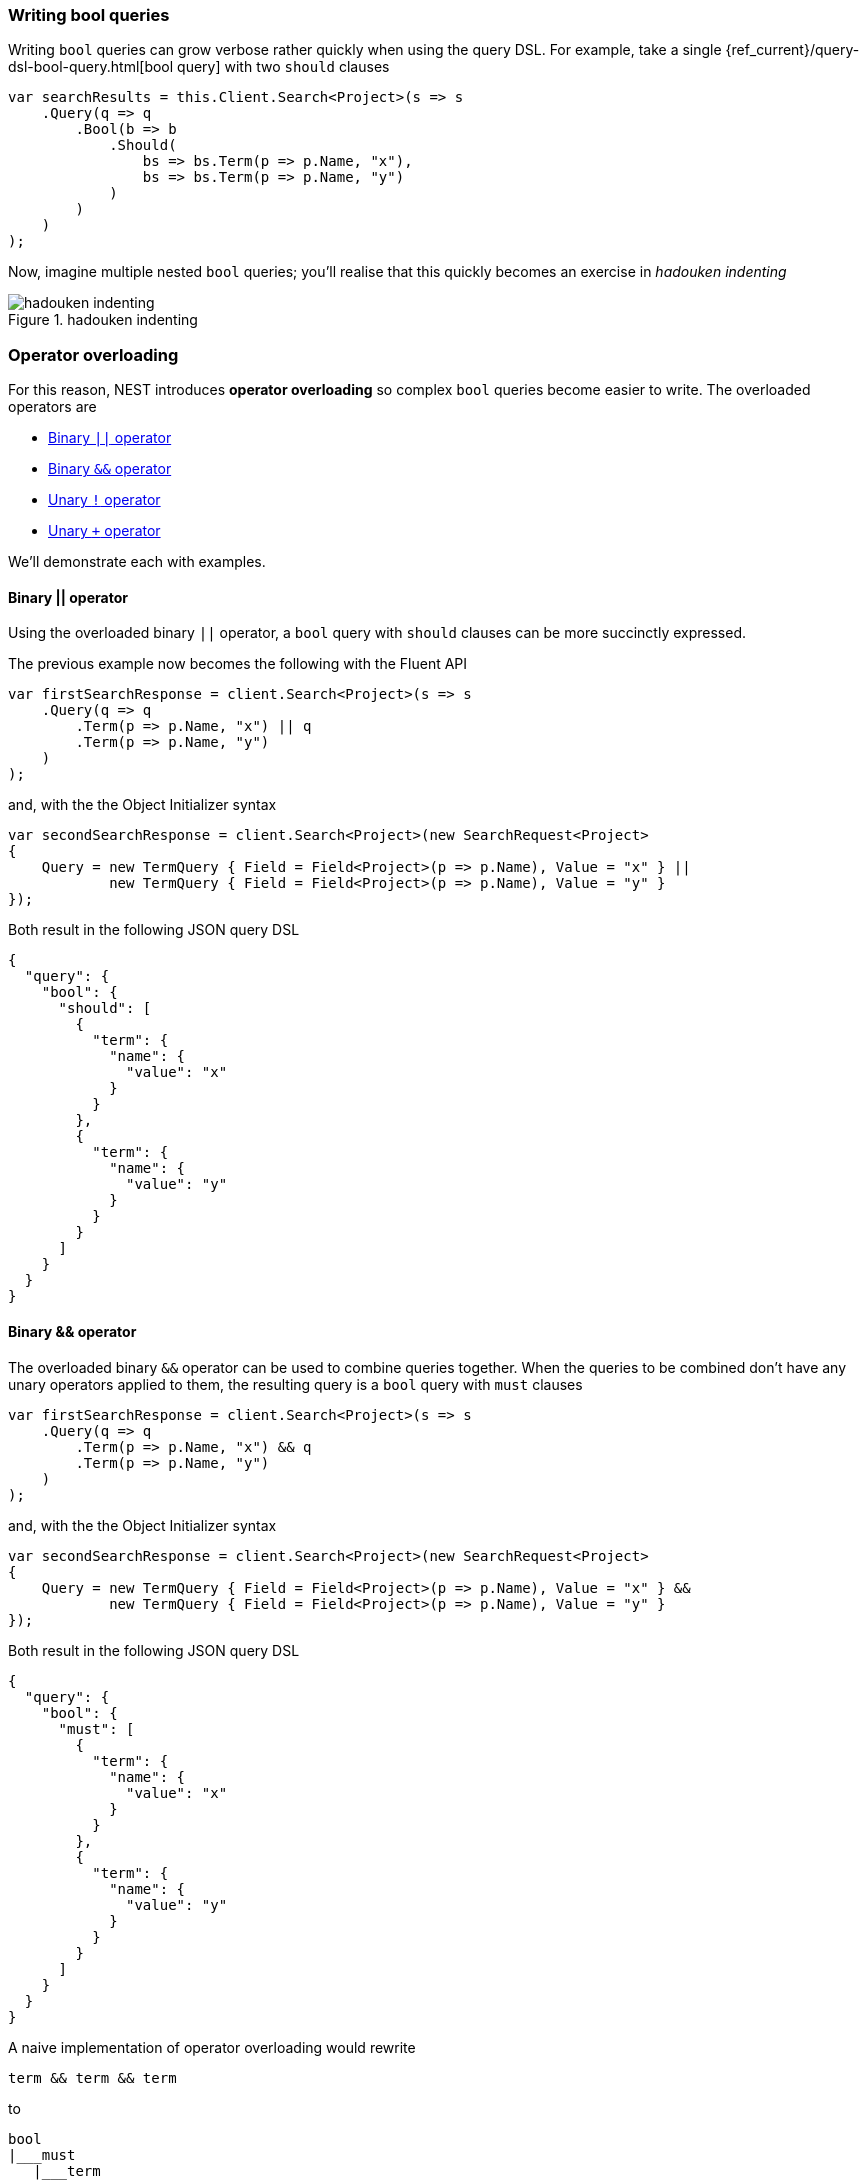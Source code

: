 

:github: https://github.com/elastic/elasticsearch-net

:nuget: https://www.nuget.org/packages

////
IMPORTANT NOTE
==============
This file has been generated from https://github.com/elastic/elasticsearch-net/tree/master/src/Tests/Tests/QueryDsl/BoolDsl/BoolDsl.doc.cs. 
If you wish to submit a PR for any spelling mistakes, typos or grammatical errors for this file,
please modify the original csharp file found at the link and submit the PR with that change. Thanks!
////

[[bool-queries]]
=== Writing bool queries

Writing `bool` queries can grow verbose rather quickly when using the query DSL. For example,
take a single {ref_current}/query-dsl-bool-query.html[bool query] with two `should` clauses

[source,csharp]
----
var searchResults = this.Client.Search<Project>(s => s
    .Query(q => q
        .Bool(b => b
            .Should(
                bs => bs.Term(p => p.Name, "x"),
                bs => bs.Term(p => p.Name, "y")
            )
        )
    )
);
----

Now, imagine multiple nested `bool` queries; you'll realise that this quickly becomes an exercise
in __hadouken indenting__

.hadouken indenting
image::hadouken-indentation.jpg[hadouken indenting]

[float]
=== Operator overloading

For this reason, NEST introduces **operator overloading** so complex `bool` queries become easier to write.
The overloaded operators are

* <<binary-or-operator, Binary `||` operator>>

* <<binary-and-operator, Binary `&&` operator>>

* <<unary-negation-operator, Unary `!` operator>>

* <<unary-plus-operator, Unary `+` operator>>

We'll demonstrate each with examples.

[[binary-or-operator]]
==== Binary || operator

Using the overloaded binary `||` operator, a `bool` query with `should` clauses can be more succinctly
expressed.

The previous example now becomes the following with the Fluent API

[source,csharp]
----
var firstSearchResponse = client.Search<Project>(s => s
    .Query(q => q
        .Term(p => p.Name, "x") || q
        .Term(p => p.Name, "y")
    )
);
----

and, with the the Object Initializer syntax 

[source,csharp]
----
var secondSearchResponse = client.Search<Project>(new SearchRequest<Project>
{
    Query = new TermQuery { Field = Field<Project>(p => p.Name), Value = "x" } ||
            new TermQuery { Field = Field<Project>(p => p.Name), Value = "y" }
});
----

Both result in the following JSON query DSL

[source,javascript]
----
{
  "query": {
    "bool": {
      "should": [
        {
          "term": {
            "name": {
              "value": "x"
            }
          }
        },
        {
          "term": {
            "name": {
              "value": "y"
            }
          }
        }
      ]
    }
  }
}
----

[[binary-and-operator]]
==== Binary && operator

The overloaded binary `&&` operator can be used to combine queries together. When the queries to be combined
don't have any unary operators applied to them, the resulting query is a `bool` query with `must` clauses

[source,csharp]
----
var firstSearchResponse = client.Search<Project>(s => s
    .Query(q => q
        .Term(p => p.Name, "x") && q
        .Term(p => p.Name, "y")
    )
);
----

and, with the the Object Initializer syntax 

[source,csharp]
----
var secondSearchResponse = client.Search<Project>(new SearchRequest<Project>
{
    Query = new TermQuery { Field = Field<Project>(p => p.Name), Value = "x" } &&
            new TermQuery { Field = Field<Project>(p => p.Name), Value = "y" }
});
----

Both result in the following JSON query DSL

[source,javascript]
----
{
  "query": {
    "bool": {
      "must": [
        {
          "term": {
            "name": {
              "value": "x"
            }
          }
        },
        {
          "term": {
            "name": {
              "value": "y"
            }
          }
        }
      ]
    }
  }
}
----

A naive implementation of operator overloading would rewrite

[source,sh]
----
term && term && term
----

to

....
bool
|___must
   |___term
   |___bool
       |___must
           |___term
           |___term
....

As you can imagine this becomes unwieldy quite fast, the more complex a query becomes. NEST is smart enough
to join the `&&` queries together to form a single `bool` query

....
bool
|___must
   |___term
   |___term
   |___term
....

as demonstrated with the following

[source,csharp]
----
Assert(
    q => q.Query() && q.Query() && q.Query(), <1>
    Query && Query && Query, <2>
    c => c.Bool.Must.Should().HaveCount(3) <3>
);
----
<1> three queries `&&` together using the Fluent API
<2> three queries `&&` together using Object Initialzer syntax
<3> assert the resulting `bool` query in each case has 3 `must` clauses

[[unary-negation-operator]]
==== Unary ! operator

NEST also offers a shorthand notation for creating a `bool` query with a `must_not` clause
using the unary `!` operator

[source,csharp]
----
var firstSearchResponse = client.Search<Project>(s => s
    .Query(q => !q
        .Term(p => p.Name, "x")
    )
);
----

and, with the Object Initializer syntax 

[source,csharp]
----
var secondSearchResponse = client.Search<Project>(new SearchRequest<Project>
{
    Query = !new TermQuery { Field = Field<Project>(p => p.Name), Value = "x" }
});
----

Both result in the following JSON query DSL

[source,javascript]
----
{
  "query": {
    "bool": {
      "must_not": [
        {
          "term": {
            "name": {
              "value": "x"
            }
          }
        }
      ]
    }
  }
}
----

Two queries marked with the unary `!`  operator can be combined with the `&&` operator to form
a single `bool` query with two `must_not` clauses

[source,csharp]
----
Assert(
    q => !q.Query() && !q.Query(), <1>
    !Query && !Query, <2>
    c => c.Bool.MustNot.Should().HaveCount(2)); <3>
----
<1> two queries with `!` operator applied, `&&` together using the Fluent API
<2> two queries with `!` operator applied, `&&` together using the Object Initializer syntax
<3> assert the resulting `bool` query in each case has two `must_not` clauses

[[unary-plus-operator]]
==== Unary + operator

A query can be transformed into a `bool` query with a `filter` clause using the unary `+` operator

[source,csharp]
----
var firstSearchResponse = client.Search<Project>(s => s
    .Query(q => +q
        .Term(p => p.Name, "x")
    )
);
----

and, with the Object Initializer syntax 

[source,csharp]
----
var secondSearchResponse = client.Search<Project>(new SearchRequest<Project>
{
    Query = +new TermQuery { Field = Field<Project>(p => p.Name), Value = "x" }
});
----

Both result in the following JSON query DSL

[source,javascript]
----
{
  "query": {
    "bool": {
      "filter": [
        {
          "term": {
            "name": {
              "value": "x"
            }
          }
        }
      ]
    }
  }
}
----

This runs the {ref_current}/query-filter-context.html[query in a filter context],
which can be useful in improving performance where the relevancy score for the query
is not required to affect the order of results.

Similarly to the unary `!` operator, queries marked with the unary `+`  operator can be
combined with the `&&` operator to form a single `bool` query with two `filter` clauses

[source,csharp]
----
Assert(
    q => +q.Query() && +q.Query(),
    +Query && +Query,
    c => c.Bool.Filter.Should().HaveCount(2));
----

[float]
=== Combining bool queries

When combining multiple queries with the binary `&&` operator
where some or all queries have unary operators applied,
NEST is still able to combine them to form a single `bool` query.

Take for example the following `bool` query

....
bool
|___must
|   |___term
|   |___term
|   |___term
|
|___must_not
   |___term
....

This can be constructed with NEST using

[source,csharp]
----
Assert(
    q => q.Query() && q.Query() && q.Query() && !q.Query(),
    Query && Query && Query && !Query,
    c=>
    {
        c.Bool.Must.Should().HaveCount(3);
        c.Bool.MustNot.Should().HaveCount(1);
    });
----

An even more complex example

[source,sh]
----
term && term && term && !term && +term && +term
----

still only results in a single `bool` query with the following structure

....
bool
|___must
|   |___term
|   |___term
|   |___term
|
|___must_not
|   |___term
|
|___filter
   |___term
   |___term
....

[source,csharp]
----
Assert(
    q => q.Query() && q.Query() && q.Query() && !q.Query() && +q.Query() && +q.Query(),
    Query && Query && Query && !Query && +Query && +Query,
    c =>
    {
        c.Bool.Must.Should().HaveCount(3);
        c.Bool.MustNot.Should().HaveCount(1);
        c.Bool.Filter.Should().HaveCount(2);
    });
----

You can still mix and match actual `bool` queries with operator overloaded queries e.g

[source,sh]
----
bool(must=term, term, term) && !term
----

This will still merge into a single `bool` query.

[source,csharp]
----
Assert(
    q => q.Bool(b => b.Must(mq => mq.Query(), mq => mq.Query(), mq => mq.Query())) && !q.Query(),
    new BoolQuery { Must = new QueryContainer[] { Query, Query, Query } } && !Query,
    c =>
    {
        c.Bool.Must.Should().HaveCount(3);
        c.Bool.MustNot.Should().HaveCount(1);
    });
----

==== Combining queries with || or should clauses

As per the previous example, NEST will combine multiple `should` or `||` into a single `bool` query
with `should` clauses, when it sees that the `bool` queries in play **only** consist of `should` clauses;

To summarize, this

[source,sh]
----
term || term || term
----

becomes

....
bool
|___should
   |___term
   |___term
   |___term
....

However, the `bool` query does not quite follow the same boolean logic you expect from a
programming language. That is

[source,sh]
----
term1 && (term2 || term3 || term4)
----

does **not** become

....
bool
|___must
|   |___term1
|
|___should
   |___term2
   |___term3
   |___term4
....

Why is this? Well, when a `bool` query has **only** `should` clauses, **__at least one__** of them must match.
However, when that `bool` query also has a `must` clause, the `should` clauses instead now act as a
_boost_ factor, meaning none of them have to match but if they do, the relevancy score for that document
will be boosted and thus appear higher in the results. The semantics for how `should` clauses behave then
changes based on the presence of the `must` clause.

So, relating this back to the previous example, you could get back results that **only** contain `term1`.
This is clearly not what was intended when using operator overloading.

To aid with this, NEST rewrites the previous query as

....
bool
|___must
   |___term1
   |___bool
       |___should
           |___term2
           |___term3
           |___term4
....

[source,csharp]
----
Assert(
    q => q.Query() && (q.Query() || q.Query() || q.Query()),
    Query && (Query || Query || Query),
    c =>
    {
        c.Bool.Must.Should().HaveCount(2);
        var lastMustClause = (IQueryContainer)c.Bool.Must.Last();
        lastMustClause.Should().NotBeNull();
        lastMustClause.Bool.Should().NotBeNull();
        lastMustClause.Bool.Should.Should().HaveCount(3);
    });
----

TIP: *Add parentheses to force evaluation order*

Using `should` clauses as boost factors can be a really powerful construct when building
search queries, and remember, you can mix and match an actual `bool` query with NEST's operator overloading.

There is another subtle situation where NEST will not blindly merge two `bool` queries with only
`should` clauses. Consider the following

[source,sh]
----
bool(should=term1, term2, term3, term4, minimum_should_match=2) || term5 || term6
----

if NEST identified both sides of a binary `||` operation as only containing `should` clauses and
joined them together, it would give a different meaning to the `minimum_should_match` parameter of
the first `bool` query; rewriting this to a single `bool` with 5 `should` clauses would break the semantics
of the original query because only matching on `term5` or `term6` should still be a hit.

[source,csharp]
----
Assert(
    q => q.Bool(b => b
        .Should(mq => mq.Query(), mq => mq.Query(), mq => mq.Query(), mq => mq.Query())
        .MinimumShouldMatch(2)
        )
         || !q.Query() || q.Query(),
    new BoolQuery
    {
        Should = new QueryContainer[] { Query, Query, Query, Query },
        MinimumShouldMatch = 2
    } || !Query || Query,
    c =>
    {
        c.Bool.Should.Should().HaveCount(3);
        var nestedBool = c.Bool.Should.First() as IQueryContainer;
        nestedBool.Bool.Should.Should().HaveCount(4);
    });
----

[float]
=== Locked bool queries

NEST will not combine `bool` queries if any of the query metadata is set e.g if metadata such as `boost` or `name` are set,
NEST will treat these as locked.

Here we demonstrate that two locked `bool` queries are not combined

[source,csharp]
----
Assert(
    q => q.Bool(b => b.Name("leftBool").Should(mq => mq.Query()))
         || q.Bool(b => b.Name("rightBool").Should(mq => mq.Query())),
    new BoolQuery { Name = "leftBool", Should = new QueryContainer[] { Query } }
    || new BoolQuery { Name = "rightBool", Should = new QueryContainer[] { Query } },
    c => AssertDoesNotJoinOntoLockedBool(c, "leftBool"));
----

neither are two `bool` queries where either right query is locked 

[source,csharp]
----
Assert(
    q => q.Bool(b => b.Should(mq => mq.Query()))
         || q.Bool(b => b.Name("rightBool").Should(mq => mq.Query())),
    new BoolQuery { Should = new QueryContainer[] { Query } }
    || new BoolQuery { Name = "rightBool", Should = new QueryContainer[] { Query } },
    c => AssertDoesNotJoinOntoLockedBool(c, "rightBool"));
----

or the left query is locked 

[source,csharp]
----
Assert(
    q => q.Bool(b => b.Name("leftBool").Should(mq => mq.Query()))
         || q.Bool(b => b.Should(mq => mq.Query())),
    new BoolQuery { Name = "leftBool", Should = new QueryContainer[] { Query } }
    || new BoolQuery { Should = new QueryContainer[] { Query } },
    c => AssertDoesNotJoinOntoLockedBool(c, "leftBool"));
----

[float]
=== Perfomance considerations

If you have a requirement of combining many many queries using the bool dsl please take the following into account.

You *can* use bitwise assignments in a loop to combine many queries into a bigger bool.

In this example we are creating a single bool query with a 1000 must clauses using the `&=` assign operator.

[source,csharp]
----
var c = new QueryContainer();
var q = new TermQuery { Field = "x", Value = "x" };

for (var i = 0; i < 1000; i++)
{
    c &= q;
}
----

....
|     Median|     StdDev|       Gen 0|  Gen 1|  Gen 2|  Bytes Allocated/Op
|  1.8507 ms|  0.1878 ms|    1,793.00|  21.00|      -|        1.872.672,28
....

As you can see while still fast its causes a lot of allocations to happen because with each iteration
we need to re evaluate the mergability of our bool query.

Since we already know the shape of our bool query in advance its much much faster to do this instead:

[source,csharp]
----
QueryContainer q = new TermQuery { Field = "x", Value = "x" };
var x = Enumerable.Range(0, 1000).Select(f => q).ToArray();
var boolQuery = new BoolQuery
{
    Must = x
};
----

....
|      Median|     StdDev|   Gen 0|  Gen 1|  Gen 2|  Bytes Allocated/Op
|  31.4610 us|  0.9495 us|  439.00|      -|      -|            7.912,95
....

The drop both in performance and allocations is tremendous!

[NOTE]
====
If you assigning many `bool` queries prior to NEST 2.4.6 into a bigger `bool` query using an assignment loop,
the client did not do a good job of flattening the result in the most optimal way and could
cause a stackoverflow when doing ~2000 iterations. This only applied to bitwise assigning many `bool` queries,
other queries were not affected.

Since NEST 2.4.6 you can combine as many bool queries as you'd like this way too.
See https://github.com/elastic/elasticsearch-net/pull/2235[PR #2335 on github for more information]

====

